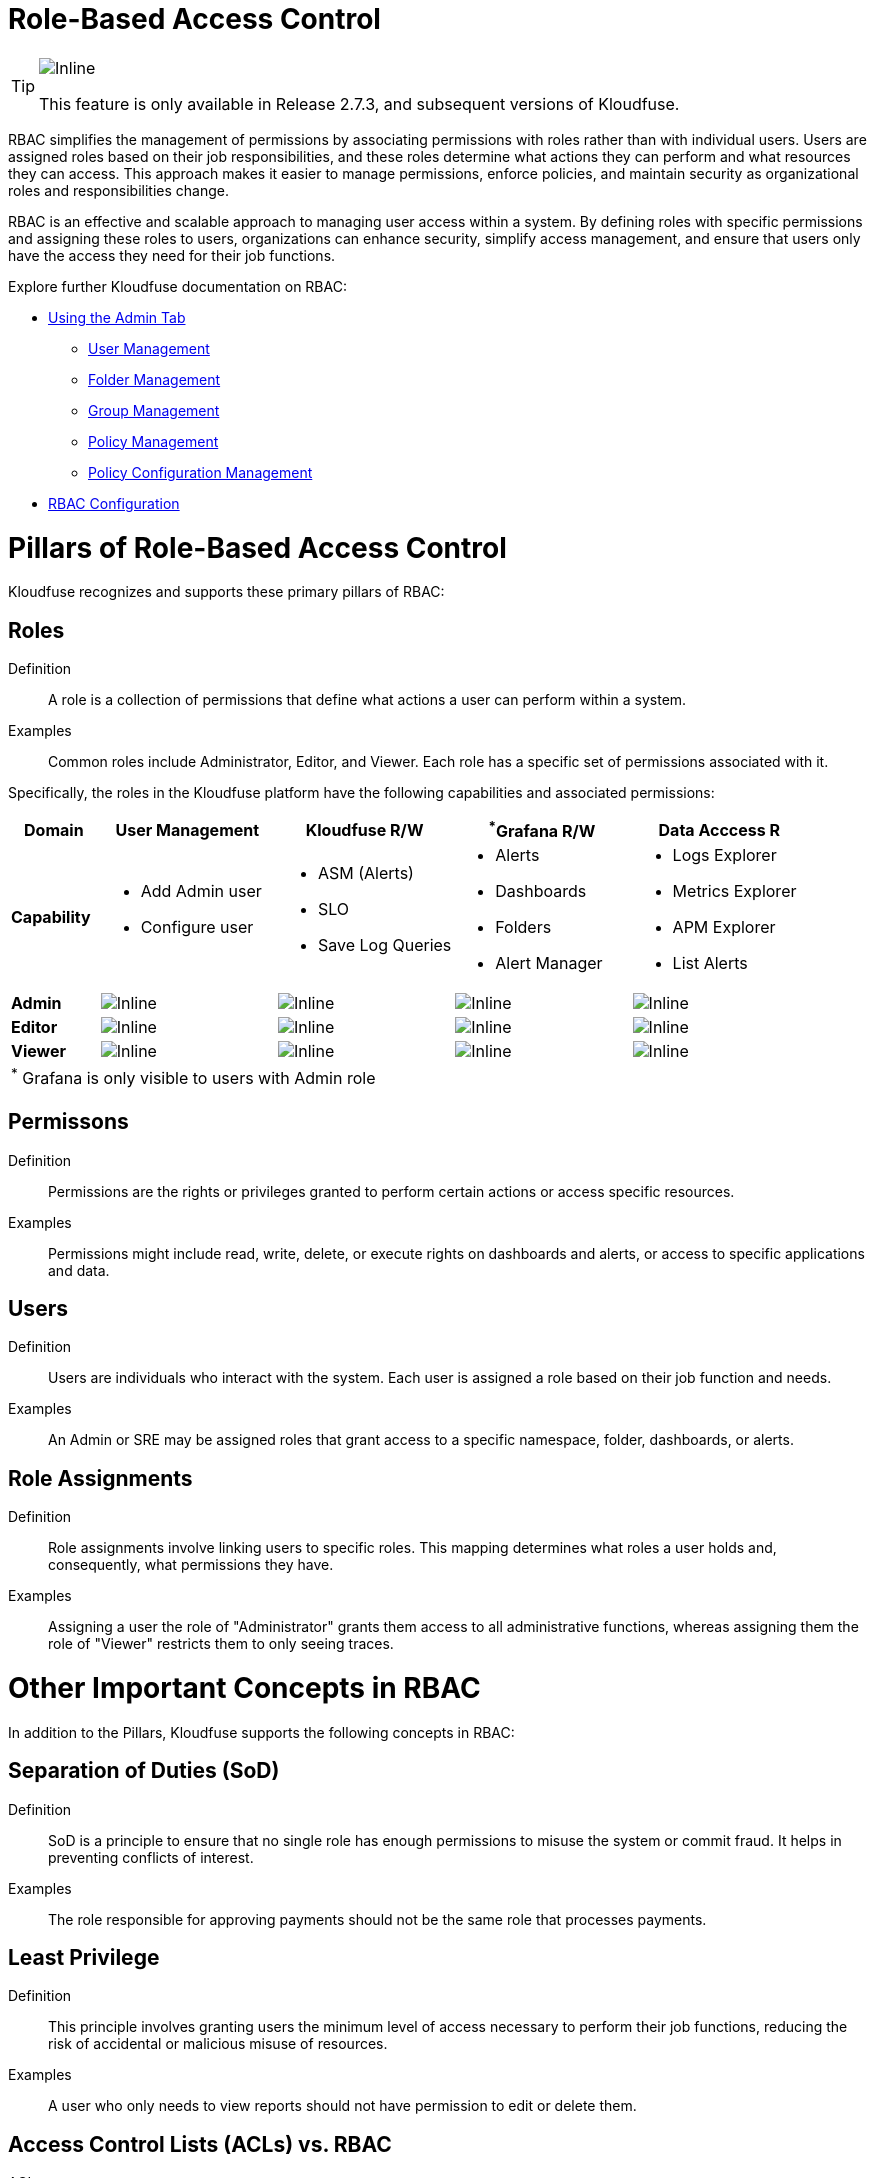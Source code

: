 = Role-Based Access Control 
:description: RBAC is an effective and scalable approach to managing user access within a system. By defining roles with specific permissions and assigning these roles to users, organizations can enhance security, simplify access management, and ensure that users only have the access they need for their job functions.
:sectanchors: 
:url-repo:  
:page-tags: RBAC, Role-Based Access Control, permissions, roles, users, groups, security, access, folders
:figure-caption!:
:table-caption!:
:example-caption!:

[TIP]

====
image::2.7.3.svg[Inline]
This feature is only available in Release 2.7.3, and subsequent versions of Kloudfuse.
====

RBAC simplifies the management of permissions by associating permissions with roles rather than with individual users. Users are assigned roles based on their job responsibilities, and these roles determine what actions they can perform and what resources they can access. This approach makes it easier to manage permissions, enforce policies, and maintain security as organizational roles and responsibilities change.

RBAC is an effective and scalable approach to managing user access within a system. By defining roles with specific permissions and assigning these roles to users, organizations can enhance security, simplify access management, and ensure that users only have the access they need for their job functions.

Explore further Kloudfuse documentation on RBAC:

- xref:rbac-admin-tab.adoc[Using the Admin Tab]
+
* xref:user-management.adoc[User Management]
* xref:folder-managemnt.adoc[Folder Management]
* xref:group-management.adoc[Group Management]
* xref:policy-management.adoc[Policy Management]
* xref:policy-configuration-management.adoc[Policy Configuration Management]
- xref:rbac-configuration.adoc[RBAC Configuration]

# Pillars of Role-Based Access Control

Kloudfuse recognizes and supports these primary pillars of RBAC:

## Roles

Definition::
A role is a collection of permissions that define what actions a user can perform within a system.

Examples::
Common roles include Administrator, Editor, and Viewer. Each role has a specific set of permissions associated with it.

Specifically, the roles in the Kloudfuse platform have the following capabilities and associated permissions:

[%header,%footer,.stripes-even,cols="1,2a,2a,2a,2a"]  
|===
|Domain
|User Management
|Kloudfuse R/W
|^*^Grafana R/W
|Data Acccess R

|*Capability*
|
- Add Admin user
- Configure user
|
- ASM (Alerts)
- SLO
- Save Log Queries
|
- Alerts
- Dashboards
- Folders
- Alert Manager
|
- Logs Explorer
- Metrics Explorer
- APM Explorer
- List Alerts

|*Admin*
^|image::yes.svg[Inline]
^|image::yes.svg[Inline]
^|image::yes.svg[Inline]
^|image::yes.svg[Inline]


|*Editor*
^|image::no.svg[Inline]
^|image::yes.svg[Inline]
^|image::yes.svg[Inline]
^|image::yes-mark.svg[Inline]


|*Viewer*
^|image::no.svg[Inline]
^|image::no.svg[Inline]
^|image::no.svg[Inline]
^|image::yes.svg[Inline]

5+|^*^ Grafana is only visible to users with Admin role
|===

## Permissons

Definition::
Permissions are the rights or privileges granted to perform certain actions or access specific resources.

Examples::
Permissions might include read, write, delete, or execute rights on dashboards and alerts, or access to specific applications and data.

## Users

Definition::
Users are individuals who interact with the system. Each user is assigned a role based on their job function and needs.

Examples::
An Admin or SRE may be assigned roles that grant access to a specific namespace, folder, dashboards, or alerts.

## Role Assignments

Definition::
Role assignments involve linking users to specific roles. This mapping determines what roles a user holds and, consequently, what permissions they have.

Examples::
Assigning a user the role of "Administrator" grants them access to all administrative functions, whereas assigning them the role of "Viewer" restricts them to only seeing traces.

# Other Important Concepts in RBAC

In addition to the Pillars, Kloudfuse supports the following concepts in RBAC:

## Separation of Duties (SoD)
Definition::
SoD is a principle to ensure that no single role has enough permissions to misuse the system or commit fraud. It helps in preventing conflicts of interest.

Examples::
The role responsible for approving payments should not be the same role that processes payments.

## Least Privilege
Definition::
This principle involves granting users the minimum level of access necessary to perform their job functions, reducing the risk of accidental or malicious misuse of resources.

Examples::
A user who only needs to view reports should not have permission to edit or delete them.

## Access Control Lists (ACLs) vs. RBAC

ACLs::
Define permissions for specific resources, specifying which users or roles can access each resource and what actions they can perform.

RBAC::
Groups permissions into roles and assigns these roles to users, making it easier to manage and audit access.

# Benefits of RBAC
Using RBAC in your suite of observability tools provides significant benefits:

## Simplified Management
By grouping permissions into roles, RBAC simplifies the process of managing and auditing access controls, especially in large organizations.

## Enhanced Security
Ensures that users only have access to the resources and functions necessary for their roles, reducing the risk of unauthorized access.

## Compliance
Helps organizations meet regulatory requirements and standards by providing clear role-based access policies and audit trails.

# RBAC Use Cases
Kloudfuse enables your organization to realize these important functions:

## Allow certain users to only read level access for all objects
This can be set at the level of a user or group, by assigning the Viewer role.

## Allow certain users read-write access to all objects
This can be set at the level of the user or group, by assigning Editor or Admin role.

## Allow users access to any objects they create
This is on by default; as a user creates an object, Kloudfuse automatically grants that user full access to that object, regardless of their role. All other users get access to the new object based on their assigned roles.

## Allow administrators to create policies
Policies are a set of filters (key, operation and value) for each user group. If a user belongs to multiple groups, they get access to all assets as a union; the filters combine in an implicit OR operation to determine which object data  the user can access.